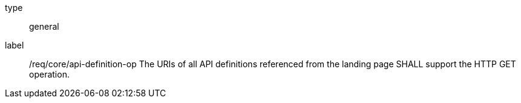 
[[req_core_api-definition-op]]
[requirement]
====
[%metadata]
type:: general
label:: /req/core/api-definition-op
The URIs of all API definitions referenced from the landing page
SHALL support the HTTP GET operation.
|===
